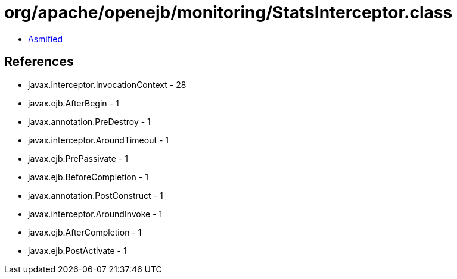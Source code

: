 = org/apache/openejb/monitoring/StatsInterceptor.class

 - link:StatsInterceptor-asmified.java[Asmified]

== References

 - javax.interceptor.InvocationContext - 28
 - javax.ejb.AfterBegin - 1
 - javax.annotation.PreDestroy - 1
 - javax.interceptor.AroundTimeout - 1
 - javax.ejb.PrePassivate - 1
 - javax.ejb.BeforeCompletion - 1
 - javax.annotation.PostConstruct - 1
 - javax.interceptor.AroundInvoke - 1
 - javax.ejb.AfterCompletion - 1
 - javax.ejb.PostActivate - 1
